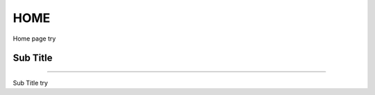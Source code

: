 ---------------
HOME
---------------

Home page try



---------------
---------------
Sub Title
---------------
---------------

Sub Title try
